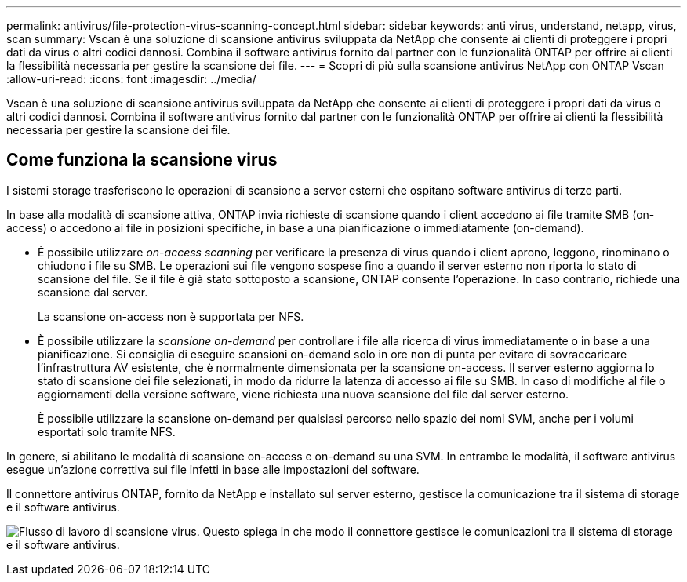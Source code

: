 ---
permalink: antivirus/file-protection-virus-scanning-concept.html 
sidebar: sidebar 
keywords: anti virus, understand, netapp, virus, scan 
summary: Vscan è una soluzione di scansione antivirus sviluppata da NetApp che consente ai clienti di proteggere i propri dati da virus o altri codici dannosi. Combina il software antivirus fornito dal partner con le funzionalità ONTAP per offrire ai clienti la flessibilità necessaria per gestire la scansione dei file. 
---
= Scopri di più sulla scansione antivirus NetApp con ONTAP Vscan
:allow-uri-read: 
:icons: font
:imagesdir: ../media/


[role="lead"]
Vscan è una soluzione di scansione antivirus sviluppata da NetApp che consente ai clienti di proteggere i propri dati da virus o altri codici dannosi. Combina il software antivirus fornito dal partner con le funzionalità ONTAP per offrire ai clienti la flessibilità necessaria per gestire la scansione dei file.



== Come funziona la scansione virus

I sistemi storage trasferiscono le operazioni di scansione a server esterni che ospitano software antivirus di terze parti.

In base alla modalità di scansione attiva, ONTAP invia richieste di scansione quando i client accedono ai file tramite SMB (on-access) o accedono ai file in posizioni specifiche, in base a una pianificazione o immediatamente (on-demand).

* È possibile utilizzare _on-access scanning_ per verificare la presenza di virus quando i client aprono, leggono, rinominano o chiudono i file su SMB. Le operazioni sui file vengono sospese fino a quando il server esterno non riporta lo stato di scansione del file. Se il file è già stato sottoposto a scansione, ONTAP consente l'operazione. In caso contrario, richiede una scansione dal server.
+
La scansione on-access non è supportata per NFS.

* È possibile utilizzare la _scansione on-demand_ per controllare i file alla ricerca di virus immediatamente o in base a una pianificazione. Si consiglia di eseguire scansioni on-demand solo in ore non di punta per evitare di sovraccaricare l'infrastruttura AV esistente, che è normalmente dimensionata per la scansione on-access. Il server esterno aggiorna lo stato di scansione dei file selezionati, in modo da ridurre la latenza di accesso ai file su SMB. In caso di modifiche al file o aggiornamenti della versione software, viene richiesta una nuova scansione del file dal server esterno.
+
È possibile utilizzare la scansione on-demand per qualsiasi percorso nello spazio dei nomi SVM, anche per i volumi esportati solo tramite NFS.



In genere, si abilitano le modalità di scansione on-access e on-demand su una SVM. In entrambe le modalità, il software antivirus esegue un'azione correttiva sui file infetti in base alle impostazioni del software.

Il connettore antivirus ONTAP, fornito da NetApp e installato sul server esterno, gestisce la comunicazione tra il sistema di storage e il software antivirus.

image:how-virus-scanning-works-new.gif["Flusso di lavoro di scansione virus. Questo spiega in che modo il connettore gestisce le comunicazioni tra il sistema di storage e il software antivirus."]
